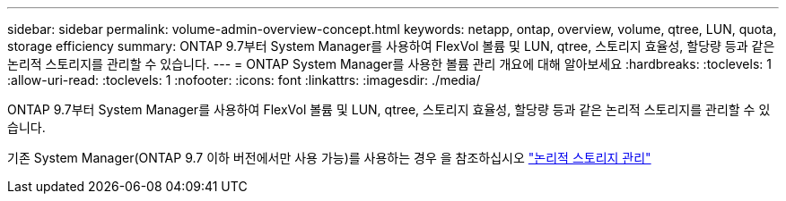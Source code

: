 ---
sidebar: sidebar 
permalink: volume-admin-overview-concept.html 
keywords: netapp, ontap, overview, volume, qtree, LUN, quota, storage efficiency 
summary: ONTAP 9.7부터 System Manager를 사용하여 FlexVol 볼륨 및 LUN, qtree, 스토리지 효율성, 할당량 등과 같은 논리적 스토리지를 관리할 수 있습니다. 
---
= ONTAP System Manager를 사용한 볼륨 관리 개요에 대해 알아보세요
:hardbreaks:
:toclevels: 1
:allow-uri-read: 
:toclevels: 1
:nofooter: 
:icons: font
:linkattrs: 
:imagesdir: ./media/


[role="lead"]
ONTAP 9.7부터 System Manager를 사용하여 FlexVol 볼륨 및 LUN, qtree, 스토리지 효율성, 할당량 등과 같은 논리적 스토리지를 관리할 수 있습니다.

기존 System Manager(ONTAP 9.7 이하 버전에서만 사용 가능)를 사용하는 경우 을 참조하십시오  https://docs.netapp.com/us-en/ontap-system-manager-classic/online-help-96-97/concept_managing_logical_storage.html["논리적 스토리지 관리"^]
